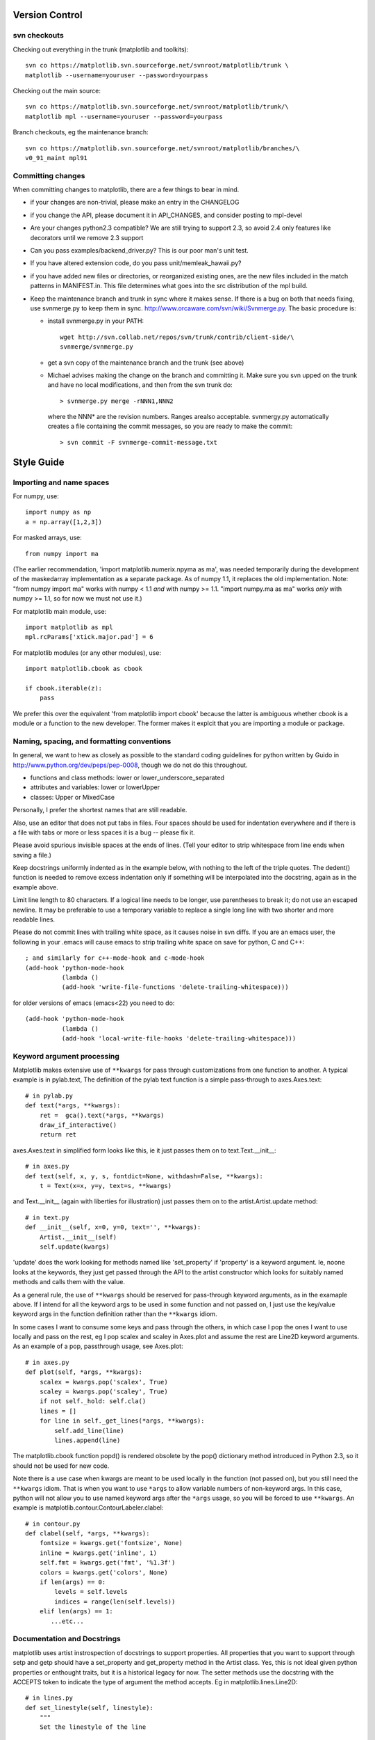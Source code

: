 ***************
Version Control
***************

svn checkouts
=============

Checking out everything in the trunk (matplotlib and toolkits)::

   svn co https://matplotlib.svn.sourceforge.net/svnroot/matplotlib/trunk \
   matplotlib --username=youruser --password=yourpass

Checking out the main source::

   svn co https://matplotlib.svn.sourceforge.net/svnroot/matplotlib/trunk/\
   matplotlib mpl --username=youruser --password=yourpass

Branch checkouts, eg the maintenance branch::

   svn co https://matplotlib.svn.sourceforge.net/svnroot/matplotlib/branches/\
   v0_91_maint mpl91

Committing changes
==================

When committing changes to matplotlib, there are a few things to bear
in mind.

* if your changes are non-trivial, please make an entry in the
  CHANGELOG
* if you change the API, please document it in API_CHANGES, and
  consider posting to mpl-devel
* Are your changes python2.3 compatible?  We are still trying to
  support 2.3, so avoid 2.4 only features like decorators until we
  remove 2.3 support
* Can you pass examples/backend_driver.py?  This is our poor man's
  unit test.
* If you have altered extension code, do you pass
  unit/memleak_hawaii.py?
* if you have added new files or directories, or reorganized
  existing ones, are the new files included in the match patterns in
  MANIFEST.in.  This file determines what goes into the src
  distribution of the mpl build.
* Keep the maintenance branch and trunk in sync where it makes sense.
  If there is a bug on both that needs fixing, use svnmerge.py to
  keep them in sync.  http://www.orcaware.com/svn/wiki/Svnmerge.py.  The
  basic procedure is:

  * install svnmerge.py in your PATH::

      wget http://svn.collab.net/repos/svn/trunk/contrib/client-side/\
      svnmerge/svnmerge.py

  * get a svn copy of the maintenance branch and the trunk (see above)
  * Michael advises making the change on the branch and committing
    it.  Make sure you svn upped on the trunk and have no local
    modifications, and then from the svn trunk do::

       > svnmerge.py merge -rNNN1,NNN2

   where the NNN* are the revision numbers.  Ranges arealso acceptable. 
   svnmergy.py automatically creates a file containing the commit messages, 
   so you are ready to make the commit::

       > svn commit -F svnmerge-commit-message.txt

***********
Style Guide
***********

Importing and name spaces
=========================

For numpy, use::

  import numpy as np
  a = np.array([1,2,3])

For masked arrays, use::

  from numpy import ma

(The earlier recommendation, 'import matplotlib.numerix.npyma as ma',
was needed temporarily during the development of the maskedarray 
implementation as a separate package.  As of numpy 1.1, it replaces the 
old implementation. Note: "from numpy import ma" works with numpy < 1.1 
*and* with numpy >= 1.1.  "import numpy.ma as ma" works *only* with
numpy >= 1.1, so for now we must not use it.)

For matplotlib main module, use::

  import matplotlib as mpl
  mpl.rcParams['xtick.major.pad'] = 6

For matplotlib modules (or any other modules), use::

  import matplotlib.cbook as cbook

  if cbook.iterable(z):
      pass

We prefer this over the equivalent 'from matplotlib import cbook'
because the latter is ambiguous whether cbook is a module or a
function to the new developer.  The former makes it explcit that
you are importing a module or package.

Naming, spacing, and formatting conventions
===========================================

In general, we want to hew as closely as possible to the standard
coding guidelines for python written by Guido in
http://www.python.org/dev/peps/pep-0008, though we do not do this
throughout.

* functions and class methods: lower or lower_underscore_separated

* attributes and variables: lower or lowerUpper

* classes: Upper or MixedCase

Personally, I prefer the shortest names that are still readable.

Also, use an editor that does not put tabs in files.  Four spaces
should be used for indentation everywhere and if there is a file with
tabs or more or less spaces it is a bug -- please fix it.

Please avoid spurious invisible spaces at the ends of lines.
(Tell your editor to strip whitespace from line ends when saving
a file.)

Keep docstrings uniformly indented as in the example below, with
nothing to the left of the triple quotes.  The dedent() function
is needed to remove excess indentation only if something will be
interpolated into the docstring, again as in the example above.

Limit line length to 80 characters.  If a logical line needs to be
longer, use parentheses to break it; do not use an escaped
newline.  It may be preferable to use a temporary variable
to replace a single long line with two shorter and more
readable lines.

Please do not commit lines with trailing white space, as it causes
noise in svn diffs.  If you are an emacs user, the following in your
.emacs will cause emacs to strip trailing white space on save for
python, C and C++::

  ; and similarly for c++-mode-hook and c-mode-hook
  (add-hook 'python-mode-hook
            (lambda ()
	    (add-hook 'write-file-functions 'delete-trailing-whitespace)))

for older versions of emacs (emacs<22) you need to do::

  (add-hook 'python-mode-hook
            (lambda ()
            (add-hook 'local-write-file-hooks 'delete-trailing-whitespace)))

Keyword argument processing
===========================

Matplotlib makes extensive use of ``**kwargs`` for pass through
customizations from one function to another.  A typical example is in
pylab.text,  The definition of the pylab text function is a simple
pass-through to axes.Axes.text::

  # in pylab.py
  def text(*args, **kwargs):
      ret =  gca().text(*args, **kwargs)
      draw_if_interactive()
      return ret

axes.Axes.text in simplified form looks like this, ie it just passes
them on to text.Text.__init__::

  # in axes.py
  def text(self, x, y, s, fontdict=None, withdash=False, **kwargs):
      t = Text(x=x, y=y, text=s, **kwargs)

and Text.__init__ (again with liberties for illustration) just passes
them on to the artist.Artist.update method::

  # in text.py
  def __init__(self, x=0, y=0, text='', **kwargs):
      Artist.__init__(self)
      self.update(kwargs)

'update' does the work looking for methods named like 'set_property'
if 'property' is a keyword argument.  Ie, noone looks at the keywords,
they just get passed through the API to the artist constructor which
looks for suitably named methods and calls them with the value.

As a general rule, the use of ``**kwargs`` should be reserved for
pass-through keyword arguments, as in the examaple above.  If I intend
for all the keyword args to be used in some function and not passed
on, I just use the key/value keyword args in the function definition
rather than the ``**kwargs`` idiom.

In some cases I want to consume some keys and pass through the others,
in which case I pop the ones I want to use locally and pass on the
rest, eg I pop scalex and scaley in Axes.plot and assume the rest are
Line2D keyword arguments.  As an example of a pop, passthrough
usage, see Axes.plot::

  # in axes.py
  def plot(self, *args, **kwargs):
      scalex = kwargs.pop('scalex', True)
      scaley = kwargs.pop('scaley', True)
      if not self._hold: self.cla()
      lines = []
      for line in self._get_lines(*args, **kwargs):
          self.add_line(line)
          lines.append(line)

The matplotlib.cbook function popd() is rendered
obsolete by the pop() dictionary method introduced in Python 2.3,
so it should not be used for new code.

Note there is a use case when kwargs are meant to be used locally in
the function (not passed on), but you still need the ``**kwargs`` idiom.
That is when you want to use ``*args`` to allow variable numbers of
non-keyword args.  In this case, python will not allow you to use
named keyword args after the ``*args`` usage, so you will be forced to use
``**kwargs``.  An example is matplotlib.contour.ContourLabeler.clabel::

  # in contour.py
  def clabel(self, *args, **kwargs):
      fontsize = kwargs.get('fontsize', None)
      inline = kwargs.get('inline', 1)
      self.fmt = kwargs.get('fmt', '%1.3f')
      colors = kwargs.get('colors', None)
      if len(args) == 0:
          levels = self.levels
          indices = range(len(self.levels))
      elif len(args) == 1:
         ...etc...

Documentation and Docstrings
============================

matplotlib uses artist instrospection of docstrings to support
properties.  All properties that you want to support through setp and
getp should have a set_property and get_property method in the Artist
class.  Yes, this is not ideal given python properties or enthought
traits, but it is a historical legacy for now.  The setter methods use
the docstring with the ACCEPTS token to indicate the type of argument
the method accepts.  Eg in matplotlib.lines.Line2D::

  # in lines.py
  def set_linestyle(self, linestyle):
      """
      Set the linestyle of the line
       
      ACCEPTS: [ '-' | '--' | '-.' | ':' | 'steps' | 'None' | ' ' | '' ]
      """

Since matplotlib uses a lot of pass through kwargs, eg in every
function that creates a line (plot, semilogx, semilogy, etc...), it
can be difficult for the new user to know which kwargs are supported.
I have developed a docstring interpolation scheme to support
documentation of every function that takes a ``**kwargs``.  The
requirements are:

1. single point of configuration so changes to the properties don't
   require multiple docstring edits

2. as automated as possible so that as properties change the docs
   are updated automagically.

I have added a matplotlib.artist.kwdocd and kwdoc() to faciliate this.
They combines python string interpolation in the docstring with the
matplotlib artist introspection facility that underlies setp and getp.
The kwdocd is a single dictionary that maps class name to a docstring
of kwargs.  Here is an example from matplotlib.lines::

  # in lines.py
  artist.kwdocd['Line2D'] = artist.kwdoc(Line2D)

Then in any function accepting Line2D passthrough kwargs, eg
matplotlib.axes.Axes.plot::

  # in axes.py
  def plot(self, *args, **kwargs):
      """
      Some stuff omitted
       
      The kwargs are Line2D properties:
      %(Line2D)s

      kwargs scalex and scaley, if defined, are passed on
      to autoscale_view to determine whether the x and y axes are
      autoscaled; default True.  See Axes.autoscale_view for more
      information
      """
      pass
  plot.__doc__ = cbook.dedent(plot.__doc__) % artist.kwdocd

Note there is a problem for Artist __init__ methods, eg Patch.__init__
which supports Patch kwargs, since the artist inspector cannot work
until the class is fully defined and we can't modify the
Patch.__init__.__doc__ docstring outside the class definition.  I have
made some manual hacks in this case which violates the "single entry
point" requirement above; hopefully we'll find a more elegant solution
before too long

********
Licenses
********

Matplotlib only uses BSD compatible code.  If you bring in code from
another project make sure it has a PSF, BSD, MIT or compatible
license.  If not, you may consider contacting the author and asking
them to relicense it.  GPL and LGPL code are not acceptible in the
main code base, though we are considering an alternative way of
distributing L/GPL code through an separate channel, possibly a
toolkit.  If you include code, make sure you include a copy of that
code's license in the license directory if the code's license requires
you to distribute the license with it.